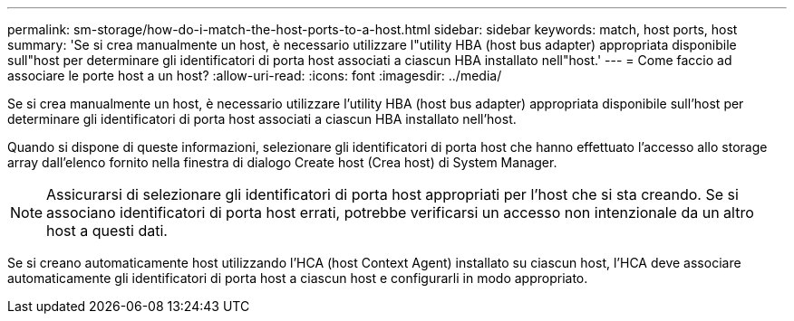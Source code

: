 ---
permalink: sm-storage/how-do-i-match-the-host-ports-to-a-host.html 
sidebar: sidebar 
keywords: match, host ports, host 
summary: 'Se si crea manualmente un host, è necessario utilizzare l"utility HBA (host bus adapter) appropriata disponibile sull"host per determinare gli identificatori di porta host associati a ciascun HBA installato nell"host.' 
---
= Come faccio ad associare le porte host a un host?
:allow-uri-read: 
:icons: font
:imagesdir: ../media/


[role="lead"]
Se si crea manualmente un host, è necessario utilizzare l'utility HBA (host bus adapter) appropriata disponibile sull'host per determinare gli identificatori di porta host associati a ciascun HBA installato nell'host.

Quando si dispone di queste informazioni, selezionare gli identificatori di porta host che hanno effettuato l'accesso allo storage array dall'elenco fornito nella finestra di dialogo Create host (Crea host) di System Manager.

[NOTE]
====
Assicurarsi di selezionare gli identificatori di porta host appropriati per l'host che si sta creando. Se si associano identificatori di porta host errati, potrebbe verificarsi un accesso non intenzionale da un altro host a questi dati.

====
Se si creano automaticamente host utilizzando l'HCA (host Context Agent) installato su ciascun host, l'HCA deve associare automaticamente gli identificatori di porta host a ciascun host e configurarli in modo appropriato.
